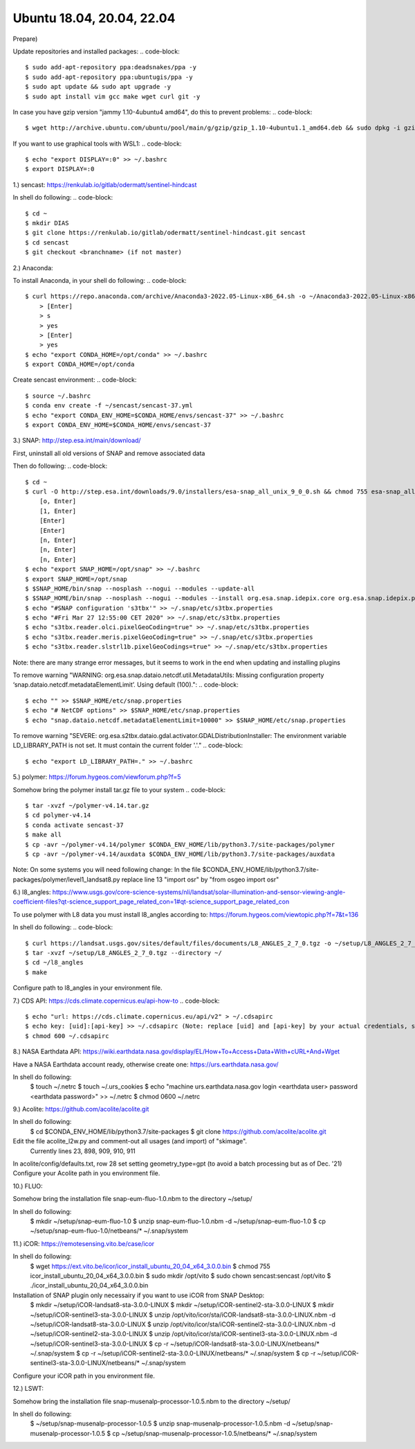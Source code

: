 .. _ubuntu18install:

------------------------------------------------------------------------------------------
Ubuntu 18.04, 20.04, 22.04
------------------------------------------------------------------------------------------

Prepare)

Update repositories and installed packages:
.. code-block::
    $ sudo add-apt-repository ppa:deadsnakes/ppa -y
    $ sudo add-apt-repository ppa:ubuntugis/ppa -y
    $ sudo apt update && sudo apt upgrade -y
    $ sudo apt install vim gcc make wget curl git -y
..

In case you have gzip version "jammy 1.10-4ubuntu4 amd64", do this to prevent problems:
.. code-block::
    $ wget http://archive.ubuntu.com/ubuntu/pool/main/g/gzip/gzip_1.10-4ubuntu1.1_amd64.deb && sudo dpkg -i gzip_1.10-4ubuntu1.1_amd64.deb && rm gzip_1.10-4ubuntu1.1_amd64.deb
..

If you want to use graphical tools with WSL1:
.. code-block::
    $ echo "export DISPLAY=:0" >> ~/.bashrc
    $ export DISPLAY=:0
..


1.) sencast: https://renkulab.io/gitlab/odermatt/sentinel-hindcast

In shell do following:
.. code-block::
    $ cd ~
    $ mkdir DIAS
    $ git clone https://renkulab.io/gitlab/odermatt/sentinel-hindcast.git sencast
    $ cd sencast
    $ git checkout <branchname> (if not master)
..

2.) Anaconda:

To install Anaconda, in your shell do following:
.. code-block::
    $ curl https://repo.anaconda.com/archive/Anaconda3-2022.05-Linux-x86_64.sh -o ~/Anaconda3-2022.05-Linux-x86_64.sh && sudo chmod 755 ~/Anaconda3-2022.05-Linux-x86_64.sh && ~/Anaconda3-2022.05-Linux-x86_64.sh && rm ~/Anaconda3-2022.05-Linux-x86_64.sh
        > [Enter]
        > s
        > yes
        > [Enter]
        > yes
    $ echo "export CONDA_HOME=/opt/conda" >> ~/.bashrc
    $ export CONDA_HOME=/opt/conda
..

Create sencast environment:
.. code-block::
    $ source ~/.bashrc
    $ conda env create -f ~/sencast/sencast-37.yml
    $ echo "export CONDA_ENV_HOME=$CONDA_HOME/envs/sencast-37" >> ~/.bashrc
    $ export CONDA_ENV_HOME=$CONDA_HOME/envs/sencast-37
..

3.) SNAP: http://step.esa.int/main/download/

First, uninstall all old versions of SNAP and remove associated data

Then do following:
.. code-block::
    $ cd ~
    $ curl -O http://step.esa.int/downloads/9.0/installers/esa-snap_all_unix_9_0_0.sh && chmod 755 esa-snap_all_unix_9_0_0.sh && bash esa-snap_all_unix_9_0_0.sh && rm esa-snap_all_unix_9_0_0.sh
        [o, Enter]
        [1, Enter]
        [Enter]
        [Enter]
        [n, Enter]
        [n, Enter]
        [n, Enter]
    $ echo "export SNAP_HOME=/opt/snap" >> ~/.bashrc
    $ export SNAP_HOME=/opt/snap
    $ $SNAP_HOME/bin/snap --nosplash --nogui --modules --update-all
    $ $SNAP_HOME/bin/snap --nosplash --nogui --modules --install org.esa.snap.idepix.core org.esa.snap.idepix.probav org.esa.snap.idepix.modis org.esa.snap.idepix.spotvgt org.esa.snap.idepix.landsat8 org.esa.snap.idepix.viirs org.esa.snap.idepix.olci org.esa.snap.idepix.seawifs org.esa.snap.idepix.meris org.esa.snap.idepix.s2msi
    $ echo "#SNAP configuration 's3tbx'" >> ~/.snap/etc/s3tbx.properties
    $ echo "#Fri Mar 27 12:55:00 CET 2020" >> ~/.snap/etc/s3tbx.properties
    $ echo "s3tbx.reader.olci.pixelGeoCoding=true" >> ~/.snap/etc/s3tbx.properties
    $ echo "s3tbx.reader.meris.pixelGeoCoding=true" >> ~/.snap/etc/s3tbx.properties
    $ echo "s3tbx.reader.slstrl1b.pixelGeoCodings=true" >> ~/.snap/etc/s3tbx.properties
..

Note: there are many strange error messages, but it seems to work in the end when updating and installing plugins

To remove warning "WARNING: org.esa.snap.dataio.netcdf.util.MetadataUtils: Missing configuration property ‘snap.dataio.netcdf.metadataElementLimit’. Using default (100).":
.. code-block::
    $ echo "" >> $SNAP_HOME/etc/snap.properties
    $ echo "# NetCDF options" >> $SNAP_HOME/etc/snap.properties
    $ echo "snap.dataio.netcdf.metadataElementLimit=10000" >> $SNAP_HOME/etc/snap.properties
..

To remove warning "SEVERE: org.esa.s2tbx.dataio.gdal.activator.GDALDistributionInstaller: The environment variable LD_LIBRARY_PATH is not set. It must contain the current folder '.'."
.. code-block::
    $ echo "export LD_LIBRARY_PATH=." >> ~/.bashrc
..


5.) polymer: https://forum.hygeos.com/viewforum.php?f=5

Somehow bring the polymer install tar.gz file to your system
.. code-block::
    $ tar -xvzf ~/polymer-v4.14.tar.gz
    $ cd polymer-v4.14
    $ conda activate sencast-37
    $ make all
    $ cp -avr ~/polymer-v4.14/polymer $CONDA_ENV_HOME/lib/python3.7/site-packages/polymer
    $ cp -avr ~/polymer-v4.14/auxdata $CONDA_ENV_HOME/lib/python3.7/site-packages/auxdata
..

Note: On some systems you will need following change: In the file $CONDA_ENV_HOME/lib/python3.7/site-packages/polymer/level1_landsat8.py replace line 13 "import osr" by "from osgeo import osr"
	

6.) l8_angles: https://www.usgs.gov/core-science-systems/nli/landsat/solar-illumination-and-sensor-viewing-angle-coefficient-files?qt-science_support_page_related_con=1#qt-science_support_page_related_con
	
To use polymer with L8 data you must install l8_angles according to: https://forum.hygeos.com/viewtopic.php?f=7&t=136

In shell do following:
.. code-block::
    $ curl https://landsat.usgs.gov/sites/default/files/documents/L8_ANGLES_2_7_0.tgz -o ~/setup/L8_ANGLES_2_7_0.tgz
    $ tar -xvzf ~/setup/L8_ANGLES_2_7_0.tgz --directory ~/
    $ cd ~/l8_angles
    $ make
..

Configure path to l8_angles in your environment file.


7.) CDS API: https://cds.climate.copernicus.eu/api-how-to
.. code-block::
	$ echo "url: https://cds.climate.copernicus.eu/api/v2" > ~/.cdsapirc
	$ echo key: [uid]:[api-key] >> ~/.cdsapirc (Note: replace [uid] and [api-key] by your actual credentials, see https://cds.climate.copernicus.eu/api-how-to )
	$ chmod 600 ~/.cdsapirc
..

8.) NASA Earthdata API: https://wiki.earthdata.nasa.gov/display/EL/How+To+Access+Data+With+cURL+And+Wget

Have a NASA Earthdata account ready, otherwise create one: https://urs.earthdata.nasa.gov/

In shell do following:
    $ touch ~/.netrc
    $ touch ~/.urs_cookies
    $ echo "machine urs.earthdata.nasa.gov login <earthdata user> password <earthdata password>" >> ~/.netrc
    $ chmod 0600 ~/.netrc

9.) Acolite: https://github.com/acolite/acolite.git

In shell do following:
    $ cd $CONDA_ENV_HOME/lib/python3.7/site-packages
    $ git clone https://github.com/acolite/acolite.git

Edit the file acolite_l2w.py and comment-out all usages (and import) of "skimage".
    Currently lines 23, 898, 909, 910, 911

In acolite/config/defaults.txt, row 28 set setting geometry_type=gpt (to avoid a batch processing but as of Dec. '21)
Configure your Acolite path in you environment file.


10.) FLUO:

Somehow bring the installation file snap-eum-fluo-1.0.nbm to the directory ~/setup/

In shell do following:
    $ mkdir ~/setup/snap-eum-fluo-1.0
    $ unzip snap-eum-fluo-1.0.nbm -d ~/setup/snap-eum-fluo-1.0
    $ cp ~/setup/snap-eum-fluo-1.0/netbeans/* ~/.snap/system


11.) iCOR: https://remotesensing.vito.be/case/icor

In shell do following:
    $ wget https://ext.vito.be/icor/icor_install_ubuntu_20_04_x64_3.0.0.bin
    $ chmod 755 icor_install_ubuntu_20_04_x64_3.0.0.bin
    $ sudo mkdir /opt/vito
    $ sudo chown sencast:sencast /opt/vito
    $ ./icor_install_ubuntu_20_04_x64_3.0.0.bin

Installation of SNAP plugin only necessairy if you want to use iCOR from SNAP Desktop:
    $ mkdir ~/setup/iCOR-landsat8-sta-3.0.0-LINUX
    $ mkdir ~/setup/iCOR-sentinel2-sta-3.0.0-LINUX
    $ mkdir ~/setup/iCOR-sentinel3-sta-3.0.0-LINUX
    $ unzip /opt/vito/icor/sta/iCOR-landsat8-sta-3.0.0-LINUX.nbm -d ~/setup/iCOR-landsat8-sta-3.0.0-LINUX
    $ unzip /opt/vito/icor/sta/iCOR-sentinel2-sta-3.0.0-LINUX.nbm -d ~/setup/iCOR-sentinel2-sta-3.0.0-LINUX
    $ unzip /opt/vito/icor/sta/iCOR-sentinel3-sta-3.0.0-LINUX.nbm -d ~/setup/iCOR-sentinel3-sta-3.0.0-LINUX
    $ cp -r ~/setup/iCOR-landsat8-sta-3.0.0-LINUX/netbeans/* ~/.snap/system
    $ cp -r ~/setup/iCOR-sentinel2-sta-3.0.0-LINUX/netbeans/* ~/.snap/system
    $ cp -r ~/setup/iCOR-sentinel3-sta-3.0.0-LINUX/netbeans/* ~/.snap/system

Configure your iCOR path in you environment file.


12.) LSWT:

Somehow bring the installation file snap-musenalp-processor-1.0.5.nbm to the directory ~/setup/

In shell do following:
    $ ~/setup/snap-musenalp-processor-1.0.5
    $ unzip snap-musenalp-processor-1.0.5.nbm -d ~/setup/snap-musenalp-processor-1.0.5
    $ cp ~/setup/snap-musenalp-processor-1.0.5/netbeans/* ~/.snap/system
